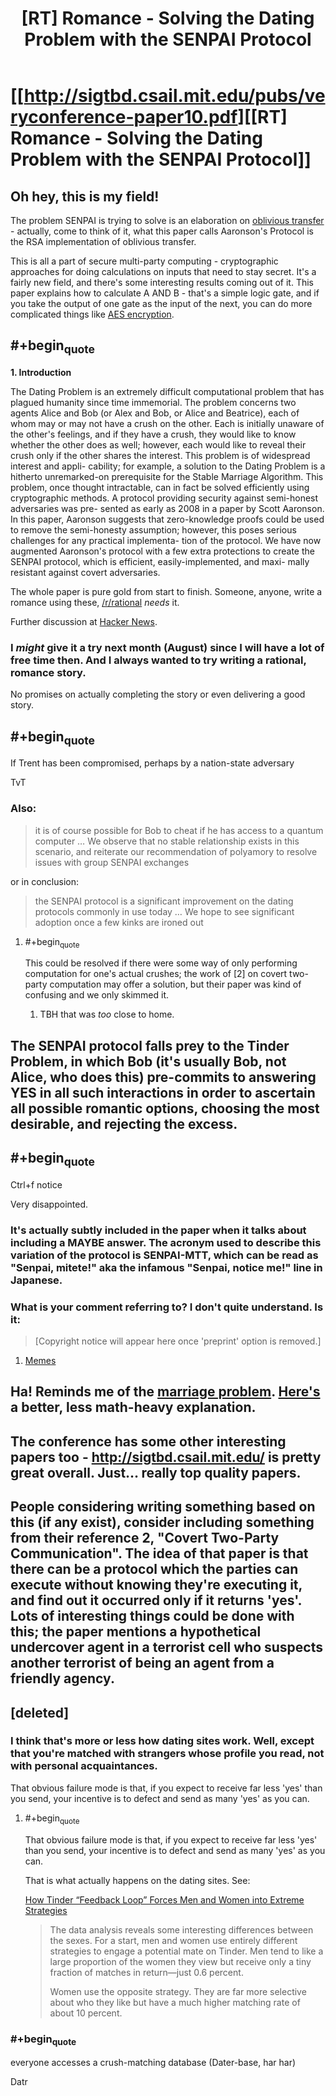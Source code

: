 #+TITLE: [RT] Romance - Solving the Dating Problem with the SENPAI Protocol

* [[http://sigtbd.csail.mit.edu/pubs/veryconference-paper10.pdf][[RT] Romance - Solving the Dating Problem with the SENPAI Protocol]]
:PROPERTIES:
:Author: AmeteurOpinions
:Score: 47
:DateUnix: 1469640341.0
:END:

** Oh hey, this is my field!

The problem SENPAI is trying to solve is an elaboration on [[https://en.wikipedia.org/wiki/Oblivious_transfer][oblivious transfer]] - actually, come to think of it, what this paper calls Aaronson's Protocol is the RSA implementation of oblivious transfer.

This is all a part of secure multi-party computing - cryptographic approaches for doing calculations on inputs that need to stay secret. It's a fairly new field, and there's some interesting results coming out of it. This paper explains how to calculate A AND B - that's a simple logic gate, and if you take the output of one gate as the input of the next, you can do more complicated things like [[https://eprint.iacr.org/2009/614.pdf][AES encryption]].
:PROPERTIES:
:Author: Chronophilia
:Score: 13
:DateUnix: 1469646634.0
:END:


** #+begin_quote
  *1. Introduction*

  The Dating Problem is an extremely difficult computational problem that has plagued humanity since time immemorial. The problem concerns two agents Alice and Bob (or Alex and Bob, or Alice and Beatrice), each of whom may or may not have a crush on the other. Each is initially unaware of the other's feelings, and if they have a crush, they would like to know whether the other does as well; however, each would like to reveal their crush only if the other shares the interest. This problem is of widespread interest and appli- cability; for example, a solution to the Dating Problem is a hitherto unremarked-on prerequisite for the Stable Marriage Algorithm. This problem, once thought intractable, can in fact be solved efficiently using cryptographic methods. A protocol providing security against semi-honest adversaries was pre- sented as early as 2008 in a paper by Scott Aaronson. In this paper, Aaronson suggests that zero-knowledge proofs could be used to remove the semi-honesty assumption; however, this poses serious challenges for any practical implementa- tion of the protocol. We have now augmented Aaronson's protocol with a few extra protections to create the SENPAI protocol, which is efficient, easily-implemented, and maxi- mally resistant against covert adversaries.
#+end_quote

The whole paper is pure gold from start to finish. Someone, anyone, write a romance using these, [[/r/rational]] /needs/ it.

Further discussion at [[https://news.ycombinator.com/item?id=12170183][Hacker News]].
:PROPERTIES:
:Author: AmeteurOpinions
:Score: 12
:DateUnix: 1469640598.0
:END:

*** I /might/ give it a try next month (August) since I will have a lot of free time then. And I always wanted to try writing a rational, romance story.

No promises on actually completing the story or even delivering a good story.
:PROPERTIES:
:Author: xamueljones
:Score: 6
:DateUnix: 1469641207.0
:END:


** #+begin_quote
  If Trent has been compromised, perhaps by a nation-state adversary
#+end_quote

TvT
:PROPERTIES:
:Author: Charlie___
:Score: 10
:DateUnix: 1469656968.0
:END:

*** Also:

#+begin_quote
  it is of course possible for Bob to cheat if he has access to a quantum computer ... We observe that no stable relationship exists in this scenario, and reiterate our recommendation of polyamory to resolve issues with group SENPAI exchanges
#+end_quote

or in conclusion:

#+begin_quote
  the SENPAI protocol is a significant improvement on the dating protocols commonly in use today ... We hope to see significant adoption once a few kinks are ironed out
#+end_quote
:PROPERTIES:
:Author: PeridexisErrant
:Score: 5
:DateUnix: 1469666798.0
:END:

**** #+begin_quote
  This could be resolved if there were some way of only performing computation for one's actual crushes; the work of [2] on covert two-party computation may offer a solution, but their paper was kind of confusing and we only skimmed it.
#+end_quote
:PROPERTIES:
:Author: gabbalis
:Score: 8
:DateUnix: 1469724937.0
:END:

***** TBH that was /too/ close to home.
:PROPERTIES:
:Author: PeridexisErrant
:Score: 2
:DateUnix: 1469846756.0
:END:


** The SENPAI protocol falls prey to the Tinder Problem, in which Bob (it's usually Bob, not Alice, who does this) pre-commits to answering YES in all such interactions in order to ascertain all possible romantic options, choosing the most desirable, and rejecting the excess.
:PROPERTIES:
:Author: creatureofthewood
:Score: 8
:DateUnix: 1469754373.0
:END:


** #+begin_quote
  Ctrl+f notice
#+end_quote

Very disappointed.
:PROPERTIES:
:Author: Anderkent
:Score: 6
:DateUnix: 1469715373.0
:END:

*** It's actually subtly included in the paper when it talks about including a MAYBE answer. The acronym used to describe this variation of the protocol is SENPAI-MTT, which can be read as "Senpai, mitete!" aka the infamous "Senpai, notice me!" line in Japanese.
:PROPERTIES:
:Author: Pramxnim
:Score: 14
:DateUnix: 1469779982.0
:END:


*** What is your comment referring to? I don't quite understand. Is it:

#+begin_quote
  [Copyright notice will appear here once 'preprint' option is removed.]
#+end_quote
:PROPERTIES:
:Author: xamueljones
:Score: 1
:DateUnix: 1469716280.0
:END:

**** [[http://knowyourmeme.com/memes/i-hope-senpai-will-notice-me][Memes]]
:PROPERTIES:
:Author: Anderkent
:Score: 2
:DateUnix: 1469717950.0
:END:


** Ha! Reminds me of the [[https://en.wikipedia.org/wiki/Secretary_problem][marriage problem]]. [[http://www.npr.org/sections/krulwich/2014/05/15/312537965/how-to-marry-the-right-girl-a-mathematical-solution][Here's]] a better, less math-heavy explanation.
:PROPERTIES:
:Author: xamueljones
:Score: 4
:DateUnix: 1469641137.0
:END:


** The conference has some other interesting papers too - [[http://sigtbd.csail.mit.edu/]] is pretty great overall. Just... really top quality papers.
:PROPERTIES:
:Author: Escapement
:Score: 3
:DateUnix: 1469666714.0
:END:


** People considering writing something based on this (if any exist), consider including something from their reference 2, "Covert Two-Party Communication". The idea of that paper is that there can be a protocol which the parties can execute without knowing they're executing it, and find out it occurred only if it returns 'yes'. Lots of interesting things could be done with this; the paper mentions a hypothetical undercover agent in a terrorist cell who suspects another terrorist of being an agent from a friendly agency.
:PROPERTIES:
:Author: Linear_Cycle
:Score: 3
:DateUnix: 1469660290.0
:END:


** [deleted]
:PROPERTIES:
:Score: 2
:DateUnix: 1469683724.0
:END:

*** I think that's more or less how dating sites work. Well, except that you're matched with strangers whose profile you read, not with personal acquaintances.

That obvious failure mode is that, if you expect to receive far less 'yes' than you send, your incentive is to defect and send as many 'yes' as you can.
:PROPERTIES:
:Author: CouteauBleu
:Score: 3
:DateUnix: 1469699748.0
:END:

**** #+begin_quote
  That obvious failure mode is that, if you expect to receive far less 'yes' than you send, your incentive is to defect and send as many 'yes' as you can.
#+end_quote

That is what actually happens on the dating sites. See:

[[https://www.technologyreview.com/s/601909/how-tinder-feedback-loop-forces-men-and-women-into-extreme-strategies/][How Tinder “Feedback Loop” Forces Men and Women into Extreme Strategies]]

#+begin_quote
  The data analysis reveals some interesting differences between the sexes. For a start, men and women use entirely different strategies to engage a potential mate on Tinder. Men tend to like a large proportion of the women they view but receive only a tiny fraction of matches in return---just 0.6 percent.

  Women use the opposite strategy. They are far more selective about who they like but have a much higher matching rate of about 10 percent.
#+end_quote
:PROPERTIES:
:Author: Xenograteful
:Score: 2
:DateUnix: 1469737080.0
:END:


*** #+begin_quote
  everyone accesses a crush-matching database (Dater-base, har har)
#+end_quote

Datr
:PROPERTIES:
:Author: creatureofthewood
:Score: 1
:DateUnix: 1469754638.0
:END:
